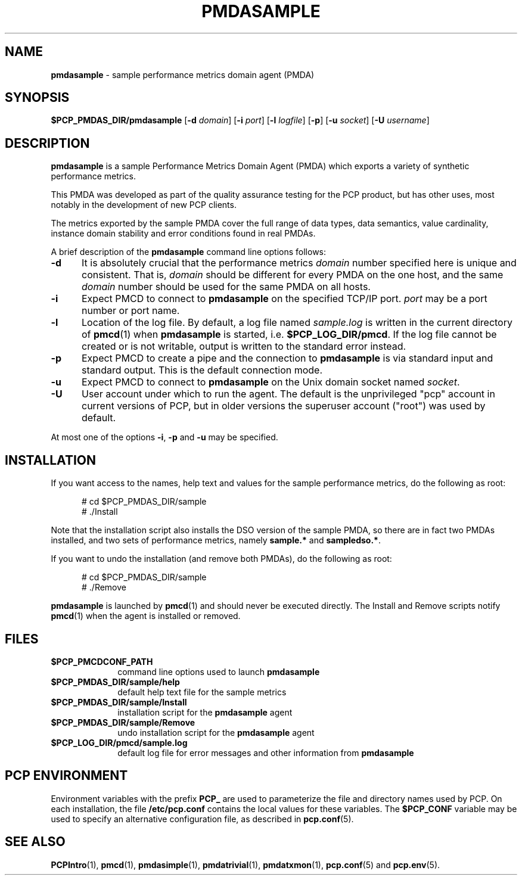 '\"macro stdmacro
.\"
.\" Copyright (c) 2012 Red Hat.
.\" Copyright (c) 2000 Silicon Graphics, Inc.  All Rights Reserved.
.\"
.\" This program is free software; you can redistribute it and/or modify it
.\" under the terms of the GNU General Public License as published by the
.\" Free Software Foundation; either version 2 of the License, or (at your
.\" option) any later version.
.\"
.\" This program is distributed in the hope that it will be useful, but
.\" WITHOUT ANY WARRANTY; without even the implied warranty of MERCHANTABILITY
.\" or FITNESS FOR A PARTICULAR PURPOSE.  See the GNU General Public License
.\" for more details.
.\"
.\"
.TH PMDASAMPLE 1 "PCP" "Performance Co-Pilot"
.SH NAME
\f3pmdasample\f1 \- sample performance metrics domain agent (PMDA)
.SH SYNOPSIS
\f3$PCP_PMDAS_DIR/pmdasample\f1
[\f3\-d\f1 \f2domain\f1]
[\f3\-i\f1 \f2port\f1]
[\f3\-l\f1 \f2logfile\f1]
[\f3\-p\f1]
[\f3\-u\f1 \f2socket\f1]
[\f3\-U\f1 \f2username\f1]
.SH DESCRIPTION
.B pmdasample
is a sample Performance Metrics Domain Agent (PMDA) which exports
a variety of synthetic performance metrics.
.PP
This PMDA was developed as part of the quality assurance testing
for the PCP product, but has other uses, most notably in the
development of new PCP clients.
.PP
The metrics exported by the sample PMDA cover the full range of
data types, data semantics, value cardinality, instance domain
stability and error conditions found in real PMDAs.
.PP
A brief description of the
.B pmdasample
command line options follows:
.TP 5
.B \-d
It is absolutely crucial that the performance metrics
.I domain
number specified here is unique and consistent.
That is,
.I domain
should be different for every PMDA on the one host, and the same
.I domain
number should be used for the same PMDA on all hosts.
.TP
.B \-i
Expect PMCD to connect to
.B pmdasample
on the specified TCP/IP port.
.I port
may be a port number or port name.
.TP
.B \-l
Location of the log file.  By default, a log file named
.I sample.log
is written in the current directory of
.BR pmcd (1)
when
.B pmdasample
is started, i.e.
.BR $PCP_LOG_DIR/pmcd .
If the log file cannot
be created or is not writable, output is written to the standard error instead.
.TP
.B \-p
Expect PMCD to create a pipe and the connection to
.B pmdasample
is via standard input and standard output.  This is the
default connection mode.
.TP
.B \-u
Expect PMCD to connect to
.B pmdasample
on the Unix domain socket named
.IR socket .
.TP 5
.B \-U
User account under which to run the agent.
The default is the unprivileged "pcp" account in current versions of PCP,
but in older versions the superuser account ("root") was used by default.
.PP
At most one of the options
.BR \-i ,
.B \-p
and
.B \-u
may be specified.
.SH INSTALLATION
If you want access to the names, help text and values for the sample
performance metrics, do the following as root:
.PP
.ft CR
.nf
.in +0.5i
# cd $PCP_PMDAS_DIR/sample
# ./Install
.in
.fi
.ft 1
.PP
Note that the installation script also installs the DSO version of
the sample PMDA, so there are in fact two PMDAs installed, and two
sets of performance metrics, namely
.B sample.*
and
.BR sampledso.* .
.PP
If you want to undo the installation (and remove both PMDAs),
do the following as root:
.PP
.ft CR
.nf
.in +0.5i
# cd $PCP_PMDAS_DIR/sample
# ./Remove
.in
.fi
.ft 1
.PP
.B pmdasample
is launched by
.BR pmcd (1)
and should never be executed directly.
The Install and Remove scripts notify
.BR pmcd (1)
when the agent is installed or removed.
.SH FILES
.PD 0
.TP 10
.B $PCP_PMCDCONF_PATH
command line options used to launch
.B pmdasample
.TP 10
.B $PCP_PMDAS_DIR/sample/help
default help text file for the sample metrics
.TP 10
.B $PCP_PMDAS_DIR/sample/Install
installation script for the
.B pmdasample
agent
.TP 10
.B $PCP_PMDAS_DIR/sample/Remove
undo installation script for the
.B pmdasample
agent
.TP 10
.B $PCP_LOG_DIR/pmcd/sample.log
default log file for error messages and other information from
.B pmdasample
.PD
.SH "PCP ENVIRONMENT"
Environment variables with the prefix
.B PCP_
are used to parameterize the file and directory names
used by PCP.
On each installation, the file
.B /etc/pcp.conf
contains the local values for these variables.
The
.B $PCP_CONF
variable may be used to specify an alternative
configuration file,
as described in
.BR pcp.conf (5).
.SH SEE ALSO
.BR PCPIntro (1),
.BR pmcd (1),
.BR pmdasimple (1),
.BR pmdatrivial (1),
.BR pmdatxmon (1),
.BR pcp.conf (5)
and
.BR pcp.env (5).
